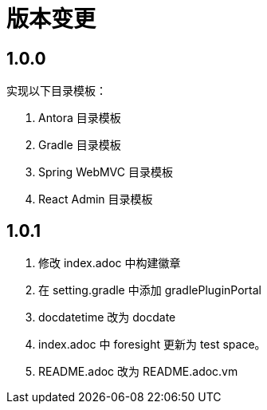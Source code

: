 = 版本变更

:numbered!: ''

== 1.0.0

实现以下目录模板：

. Antora 目录模板
. Gradle 目录模板
. Spring WebMVC 目录模板
. React Admin 目录模板

== 1.0.1

. 修改 index.adoc 中构建徽章
. 在 setting.gradle 中添加 gradlePluginPortal
. docdatetime 改为 docdate
. index.adoc 中 foresight 更新为 test space。
. README.adoc 改为 README.adoc.vm
